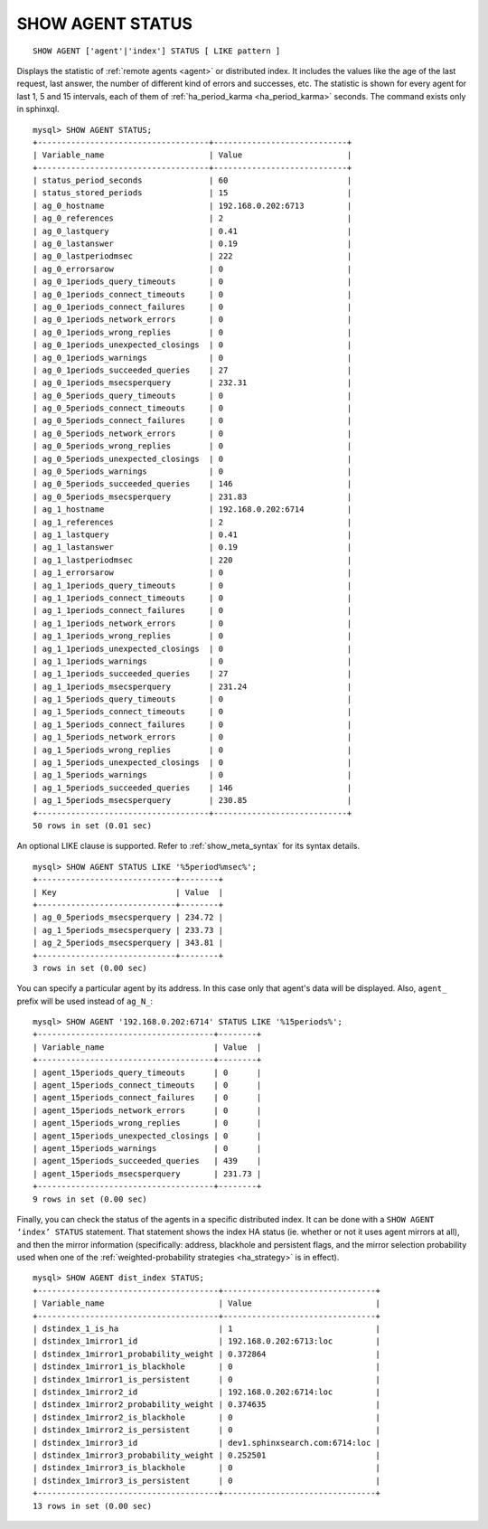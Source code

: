 .. _show_agent_status:

SHOW AGENT STATUS
-----------------

::


    SHOW AGENT ['agent'|'index'] STATUS [ LIKE pattern ]

Displays the statistic of :ref:`remote
agents <agent>` or distributed
index. It includes the values like the age of the last request, last
answer, the number of different kind of errors and successes, etc. The
statistic is shown for every agent for last 1, 5 and 15 intervals, each
of them of
:ref:`ha_period_karma <ha_period_karma>`
seconds. The command exists only in sphinxql.

::


    mysql> SHOW AGENT STATUS;
    +------------------------------------+----------------------------+
    | Variable_name                      | Value                      |
    +------------------------------------+----------------------------+
    | status_period_seconds              | 60                         |
    | status_stored_periods              | 15                         |
    | ag_0_hostname                      | 192.168.0.202:6713         |
    | ag_0_references                    | 2                          |
    | ag_0_lastquery                     | 0.41                       |
    | ag_0_lastanswer                    | 0.19                       |
    | ag_0_lastperiodmsec                | 222                        |
    | ag_0_errorsarow                    | 0                          |
    | ag_0_1periods_query_timeouts       | 0                          |
    | ag_0_1periods_connect_timeouts     | 0                          |
    | ag_0_1periods_connect_failures     | 0                          |
    | ag_0_1periods_network_errors       | 0                          |
    | ag_0_1periods_wrong_replies        | 0                          |
    | ag_0_1periods_unexpected_closings  | 0                          |
    | ag_0_1periods_warnings             | 0                          |
    | ag_0_1periods_succeeded_queries    | 27                         |
    | ag_0_1periods_msecsperquery        | 232.31                     |
    | ag_0_5periods_query_timeouts       | 0                          |
    | ag_0_5periods_connect_timeouts     | 0                          |
    | ag_0_5periods_connect_failures     | 0                          |
    | ag_0_5periods_network_errors       | 0                          |
    | ag_0_5periods_wrong_replies        | 0                          |
    | ag_0_5periods_unexpected_closings  | 0                          |
    | ag_0_5periods_warnings             | 0                          |
    | ag_0_5periods_succeeded_queries    | 146                        |
    | ag_0_5periods_msecsperquery        | 231.83                     |
    | ag_1_hostname                      | 192.168.0.202:6714         |
    | ag_1_references                    | 2                          |
    | ag_1_lastquery                     | 0.41                       |
    | ag_1_lastanswer                    | 0.19                       |
    | ag_1_lastperiodmsec                | 220                        |
    | ag_1_errorsarow                    | 0                          |
    | ag_1_1periods_query_timeouts       | 0                          |
    | ag_1_1periods_connect_timeouts     | 0                          |
    | ag_1_1periods_connect_failures     | 0                          |
    | ag_1_1periods_network_errors       | 0                          |
    | ag_1_1periods_wrong_replies        | 0                          |
    | ag_1_1periods_unexpected_closings  | 0                          |
    | ag_1_1periods_warnings             | 0                          |
    | ag_1_1periods_succeeded_queries    | 27                         |
    | ag_1_1periods_msecsperquery        | 231.24                     |
    | ag_1_5periods_query_timeouts       | 0                          |
    | ag_1_5periods_connect_timeouts     | 0                          |
    | ag_1_5periods_connect_failures     | 0                          |
    | ag_1_5periods_network_errors       | 0                          |
    | ag_1_5periods_wrong_replies        | 0                          |
    | ag_1_5periods_unexpected_closings  | 0                          |
    | ag_1_5periods_warnings             | 0                          |
    | ag_1_5periods_succeeded_queries    | 146                        |
    | ag_1_5periods_msecsperquery        | 230.85                     |
    +------------------------------------+----------------------------+
    50 rows in set (0.01 sec)

An optional LIKE clause is supported. Refer to :ref:`show_meta_syntax` for its syntax details.

::


    mysql> SHOW AGENT STATUS LIKE '%5period%msec%';
    +-----------------------------+--------+
    | Key                         | Value  |
    +-----------------------------+--------+
    | ag_0_5periods_msecsperquery | 234.72 |
    | ag_1_5periods_msecsperquery | 233.73 |
    | ag_2_5periods_msecsperquery | 343.81 |
    +-----------------------------+--------+
    3 rows in set (0.00 sec)

You can specify a particular agent by its address. In this case only
that agent's data will be displayed. Also, ``agent_`` prefix will be used
instead of ``ag_N_``:

::


    mysql> SHOW AGENT '192.168.0.202:6714' STATUS LIKE '%15periods%';
    +-------------------------------------+--------+
    | Variable_name                       | Value  |
    +-------------------------------------+--------+
    | agent_15periods_query_timeouts      | 0      |
    | agent_15periods_connect_timeouts    | 0      |
    | agent_15periods_connect_failures    | 0      |
    | agent_15periods_network_errors      | 0      |
    | agent_15periods_wrong_replies       | 0      |
    | agent_15periods_unexpected_closings | 0      |
    | agent_15periods_warnings            | 0      |
    | agent_15periods_succeeded_queries   | 439    |
    | agent_15periods_msecsperquery       | 231.73 |
    +-------------------------------------+--------+
    9 rows in set (0.00 sec)

Finally, you can check the status of the agents in a specific
distributed index. It can be done with a ``SHOW AGENT ‘index’ STATUS``
statement. That statement shows the index HA status (ie. whether or not
it uses agent mirrors at all), and then the mirror information
(specifically: address, blackhole and persistent flags, and the mirror
selection probability used when one of the :ref:`weighted-probability
strategies <ha_strategy>` is in
effect).

::


    mysql> SHOW AGENT dist_index STATUS;
    +--------------------------------------+--------------------------------+
    | Variable_name                        | Value                          |
    +--------------------------------------+--------------------------------+
    | dstindex_1_is_ha                     | 1                              |
    | dstindex_1mirror1_id                 | 192.168.0.202:6713:loc         |
    | dstindex_1mirror1_probability_weight | 0.372864                       |
    | dstindex_1mirror1_is_blackhole       | 0                              |
    | dstindex_1mirror1_is_persistent      | 0                              |
    | dstindex_1mirror2_id                 | 192.168.0.202:6714:loc         |
    | dstindex_1mirror2_probability_weight | 0.374635                       |
    | dstindex_1mirror2_is_blackhole       | 0                              |
    | dstindex_1mirror2_is_persistent      | 0                              |
    | dstindex_1mirror3_id                 | dev1.sphinxsearch.com:6714:loc |
    | dstindex_1mirror3_probability_weight | 0.252501                       |
    | dstindex_1mirror3_is_blackhole       | 0                              |
    | dstindex_1mirror3_is_persistent      | 0                              |
    +--------------------------------------+--------------------------------+
    13 rows in set (0.00 sec)

